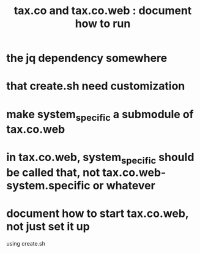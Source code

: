 :PROPERTIES:
:ID:       fc56bc8f-0aca-4376-bd4f-98e9f69a57ef
:END:
#+title: tax.co and tax.co.web : document how to run
* the jq dependency somewhere
* that create.sh need customization
* make system_specific a submodule of tax.co.web
* in tax.co.web, system_specific should be called that, not tax.co.web-system.specific or whatever
* document how to start tax.co.web, not just set it up
  using create.sh
